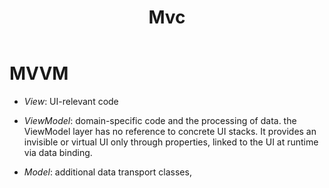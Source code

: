 #+title: Mvc

* MVVM

- /View/: UI-relevant code

- /ViewModel/: domain-specific code and the processing of data. the ViewModel layer has no reference to concrete UI stacks.
  It provides an invisible or virtual UI only through properties, linked to the UI at runtime via data binding.

- /Model/:  additional data transport classes,
